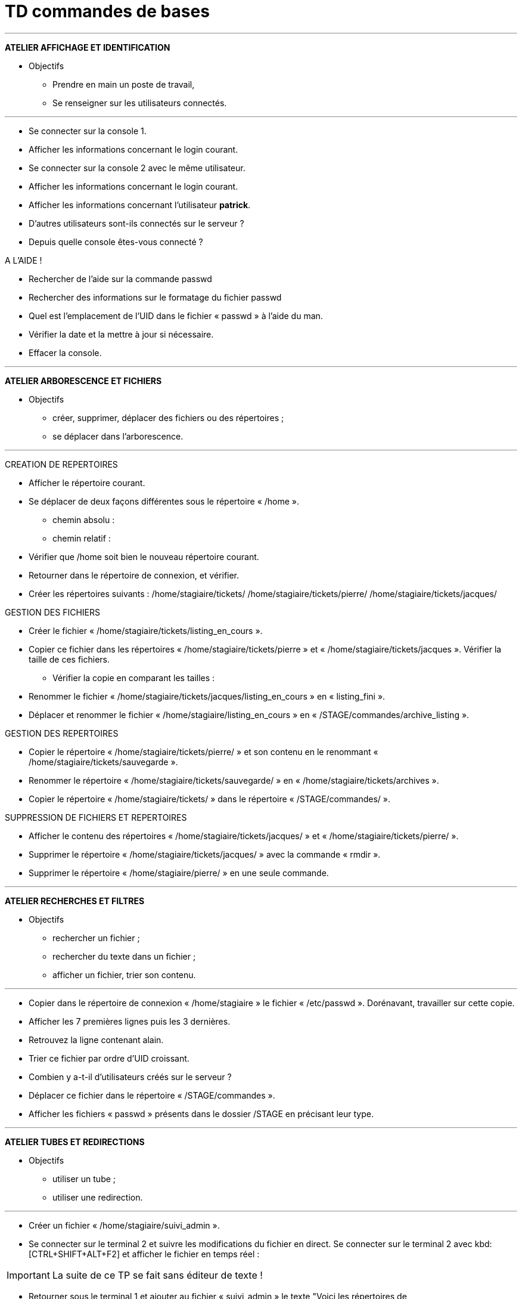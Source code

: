 = TD commandes de bases

'''
*ATELIER AFFICHAGE ET IDENTIFICATION*

* Objectifs

** Prendre en main un poste de travail,
** Se renseigner sur les utilisateurs connectés.

'''

* Se connecter sur la console 1.
* Afficher les informations concernant le login courant.
* Se connecter sur la console 2 avec le même utilisateur.
* Afficher les informations concernant le login courant.
* Afficher les informations concernant l’utilisateur **patrick**.
* D'autres utilisateurs sont-ils connectés sur le serveur ?
* Depuis quelle console êtes-vous connecté ? 

A L’AIDE !

* Rechercher de l’aide sur la commande passwd
* Rechercher des informations sur le formatage du fichier passwd
* Quel est l’emplacement de l’UID dans le fichier « passwd » à l’aide du man.
* Vérifier la date et la mettre à jour si nécessaire.
* Effacer la console.

'''
*ATELIER ARBORESCENCE ET FICHIERS*

* Objectifs

** créer, supprimer, déplacer des fichiers ou des répertoires ;
** se déplacer dans l’arborescence.

'''

CREATION DE REPERTOIRES

* Afficher le répertoire courant.
* Se déplacer de deux façons différentes sous le répertoire « /home ».
** chemin absolu : 
** chemin relatif : 
* Vérifier que /home soit bien le nouveau répertoire courant.
* Retourner dans le répertoire de connexion, et vérifier.
* Créer les répertoires suivants : /home/stagiaire/tickets/ /home/stagiaire/tickets/pierre/ /home/stagiaire/tickets/jacques/

GESTION DES FICHIERS

* Créer le fichier « /home/stagiaire/tickets/listing_en_cours ».
* Copier ce fichier dans les répertoires « /home/stagiaire/tickets/pierre » et « /home/stagiaire/tickets/jacques ». Vérifier la taille de ces fichiers.
** Vérifier la copie en comparant les tailles :
* Renommer le fichier « /home/stagiaire/tickets/jacques/listing_en_cours » en « listing_fini ».
* Déplacer et renommer le fichier « /home/stagiaire/listing_en_cours » en « /STAGE/commandes/archive_listing ».

GESTION DES REPERTOIRES

* Copier le répertoire « /home/stagiaire/tickets/pierre/ » et son contenu en le renommant « /home/stagiaire/tickets/sauvegarde ».
* Renommer le répertoire « /home/stagiaire/tickets/sauvegarde/ » en « /home/stagiaire/tickets/archives ».
* Copier le répertoire « /home/stagiaire/tickets/ » dans le répertoire « /STAGE/commandes/ ».

SUPPRESSION DE FICHIERS ET REPERTOIRES

* Afficher le contenu des répertoires « /home/stagiaire/tickets/jacques/ » et « /home/stagiaire/tickets/pierre/ ».
* Supprimer le répertoire « /home/stagiaire/tickets/jacques/ » avec la commande « rmdir ».
* Supprimer le répertoire « /home/stagiaire/pierre/ » en une seule commande.

'''

*ATELIER RECHERCHES ET FILTRES*

* Objectifs

** rechercher un fichier ;
** rechercher du texte dans un fichier ;
** afficher un fichier, trier son contenu.

'''

* Copier dans le répertoire de connexion « /home/stagiaire » le fichier « /etc/passwd ».
Dorénavant, travailler sur cette copie.

* Afficher les 7 premières lignes puis les 3 dernières.
*  Retrouvez la ligne contenant alain.
* Trier ce fichier par ordre d'UID croissant.
* Combien y a-t-il d'utilisateurs créés sur le serveur ?
* Déplacer ce fichier dans le répertoire « /STAGE/commandes ».
* Afficher les fichiers « passwd » présents dans le dossier /STAGE en précisant leur type.

'''

*ATELIER TUBES ET REDIRECTIONS*

* Objectifs

** utiliser un tube ;
** utiliser une redirection.

'''

* Créer un fichier « /home/stagiaire/suivi_admin ».
* Se connecter sur le terminal 2 et suivre les modifications du fichier en direct.
Se connecter sur le terminal 2 avec kbd:[CTRL+SHIFT+ALT+F2] et afficher le fichier en temps réel : 

[IMPORTANT]
====
La suite de ce TP se fait sans éditeur de texte !
====

* Retourner sous le terminal 1 et ajouter au fichier « suivi_admin » le texte "Voici les répertoires de /STAGE/commandes/gestion/ :".

* Toujours dans suivi_admin, ajouter la liste des répertoires de « /STAGE/commandes/gestion/ » en faisant apparaître les tailles avec l’indication Ko, Mo, Go ou To.

* Vérifier le contenu du fichier en basculant sur le terminal 2.

Se connecter sur le terminal 2 avec kbd:[CTRL+SHIFT+ALT+F2]

* Retourner sous terminal 1 et ajouter au fichier « suivi_admin » le texte "Voici les personnes ayant un fichier listing_en_cours sous /STAGE/commandes/gestion/ :".

Retourner sur l'interface graphique avec kbd:[ALT+F1].

* Tapez la commande :
[source,bash]
----
[stagiaire]$ find /STAGE/commandes/tickets –listing_en_cours >> /home/stagiaire/suivi_admin 2>/home/stagiaire/erreur
----

* Basculer sur le terminal 2 et vérifier que la commande se soit bien exécutée.

Sur le terminal 2, rien n'a été modifié. En fait, la commande saisie comporte une erreur. Son affichage a donc été redirigé sur le canal d'erreur, le fichier erreur, et non suivi_admin.

* Corriger la commande pour remplir le fichier « suivi_admin ».

* Afficher parmi les 3 dernières lignes du fichier suivi_admin celles qui contiennent "pierre".

* Retourner sous le terminal 2 et se déconnecter.